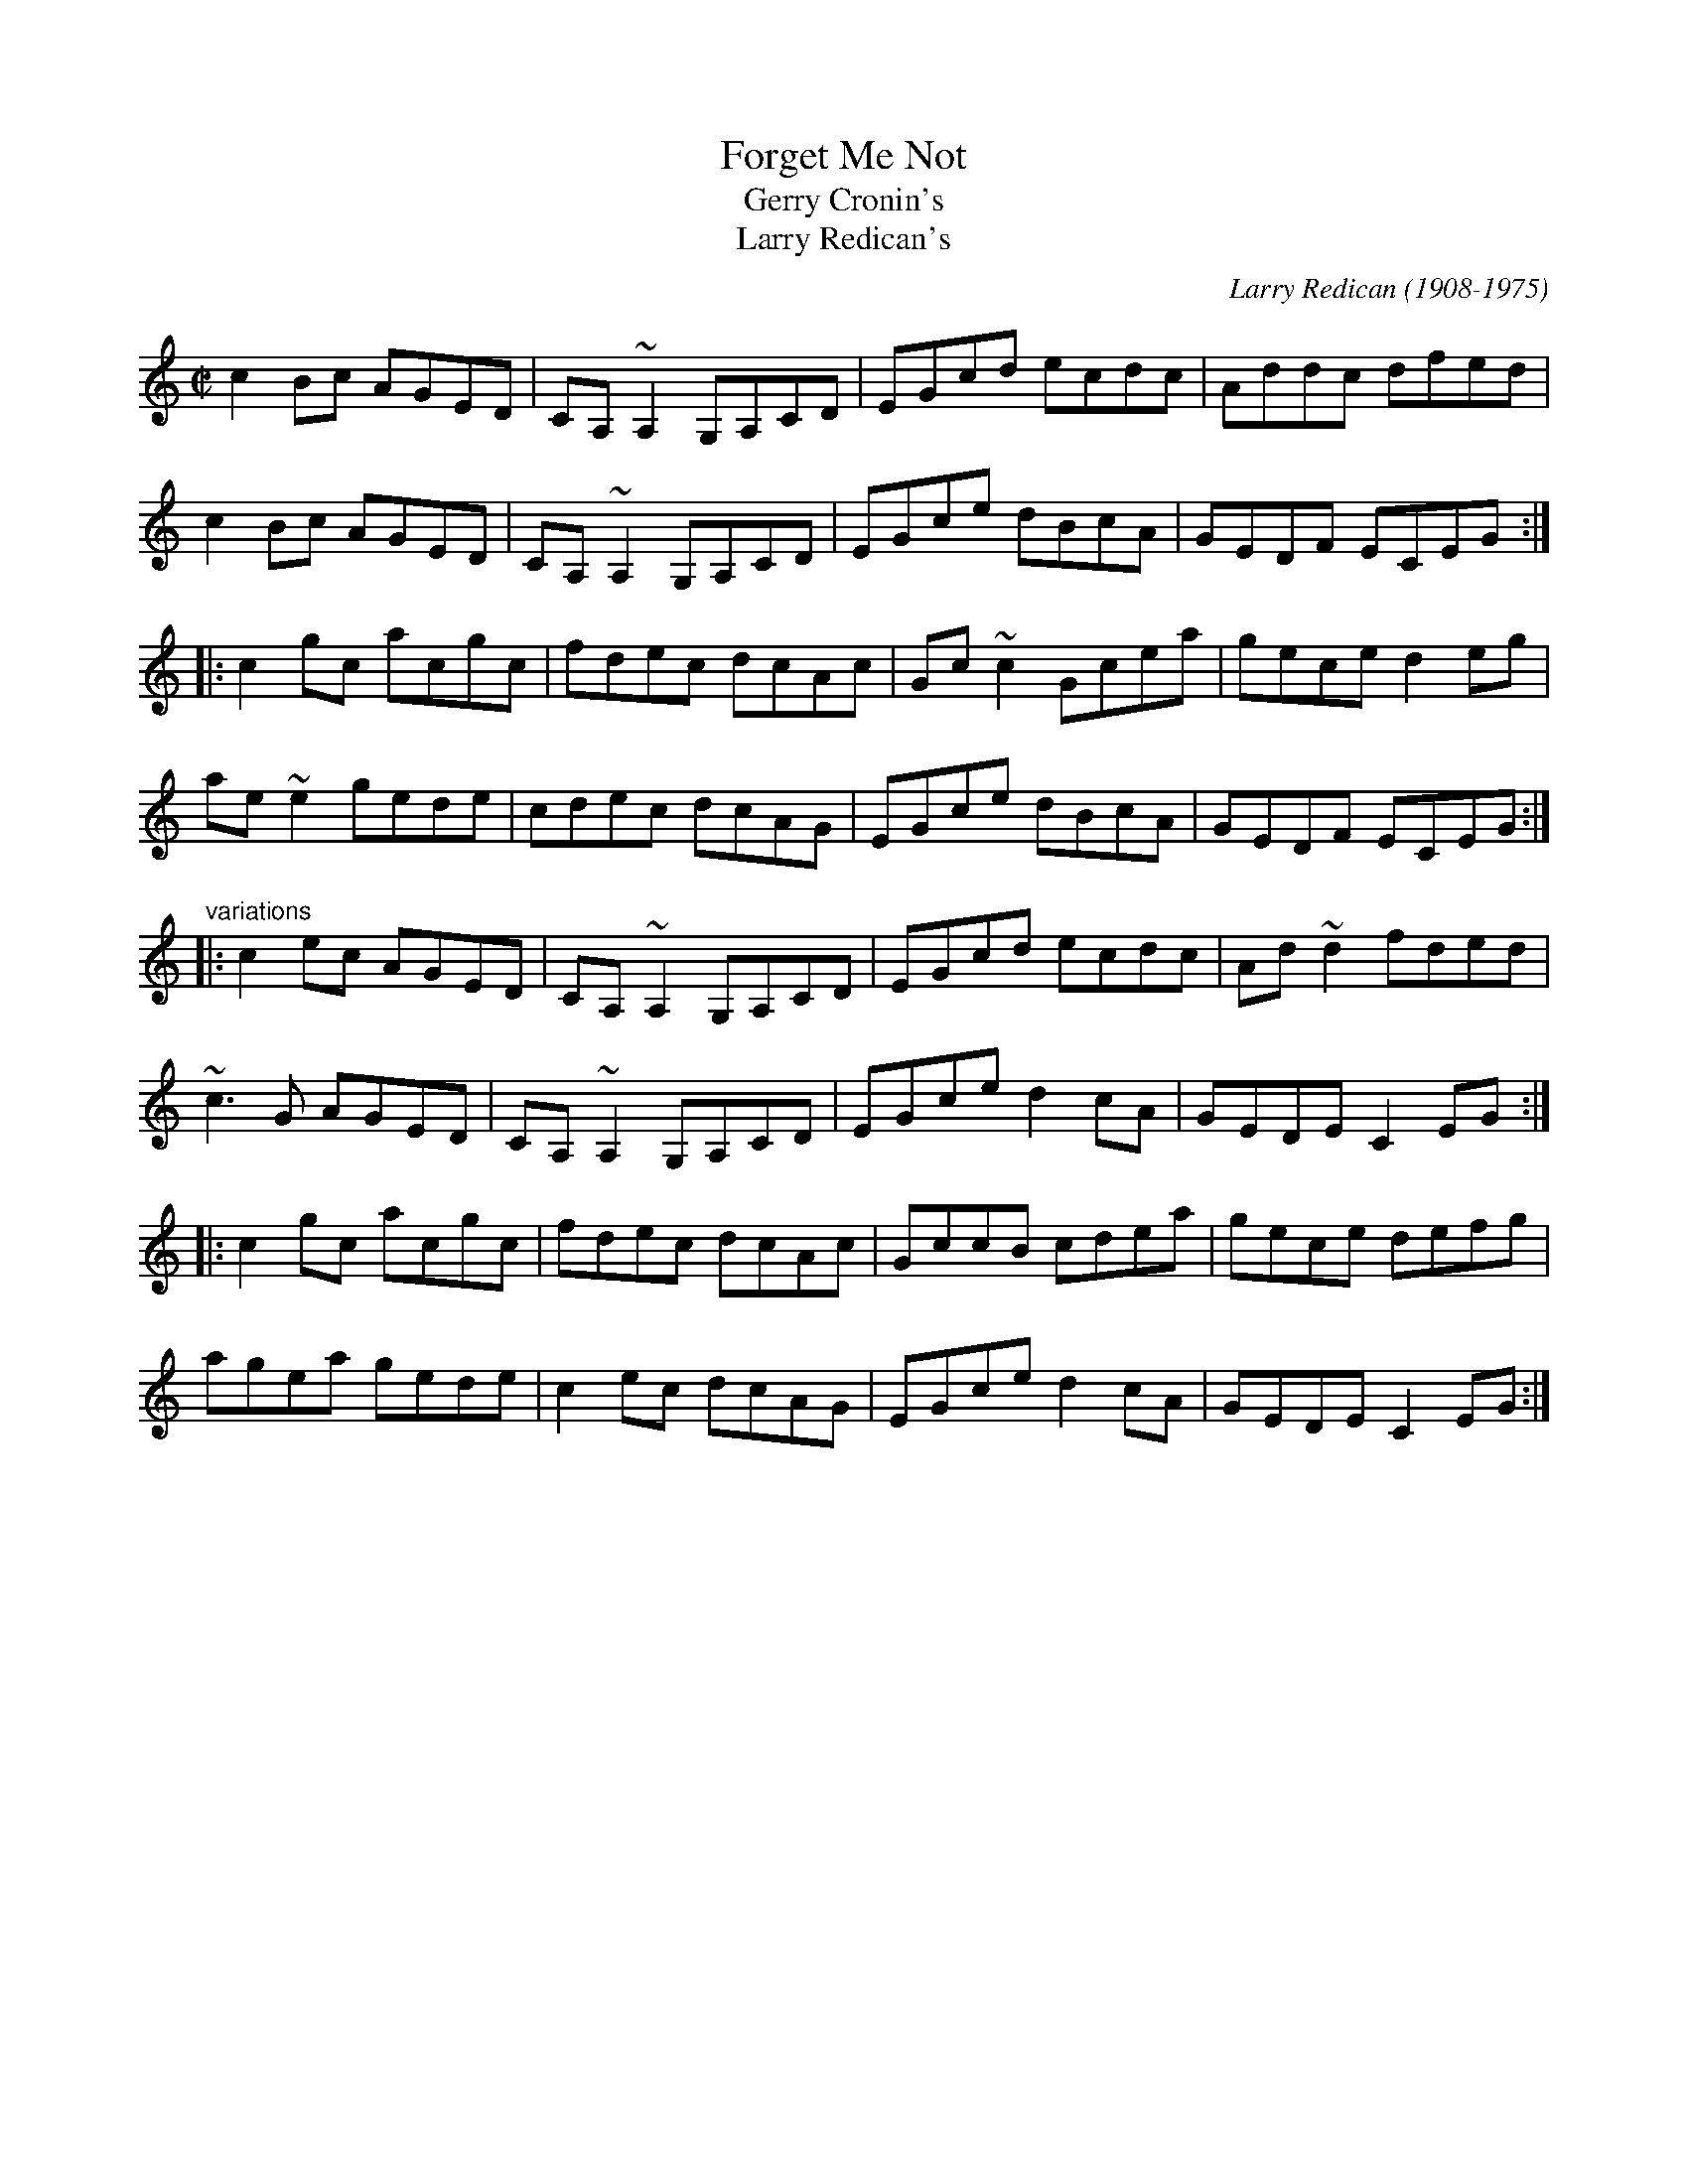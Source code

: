 X:1
T:Forget Me Not
T:Gerry Cronin's
T:Larry Redican's
C:Larry Redican (1908-1975)
R:reel
D:Sean Smyth: The Blue Fiddle
Z:id:hn-reel-513
S:Henrik Norbeck <henrik.norbeck:MAILBOX.SWIPNET.SE> irtrad-l 2001-6-6
M:C|
K:C
c2Bc AGED|CA,~A,2 G,A,CD|EGcd ecdc|Addc dfed|
c2Bc AGED|CA,~A,2 G,A,CD|EGce dBcA|GEDF ECEG:|
|:c2gc acgc|fdec dcAc|Gc~c2 Gcea|gece d2eg|
ae~e2 gede|cdec dcAG|EGce dBcA|GEDF ECEG:|
"variations"
|:c2ec AGED|CA,~A,2 G,A,CD|EGcd ecdc|Ad~d2 fded|
~c3G AGED|CA,~A,2 G,A,CD|EGce d2cA|GEDE C2EG:|
|:c2gc acgc|fdec dcAc|GccB cdea|gece defg|
agea gede|c2ec dcAG|EGce d2cA|GEDE C2EG:|
